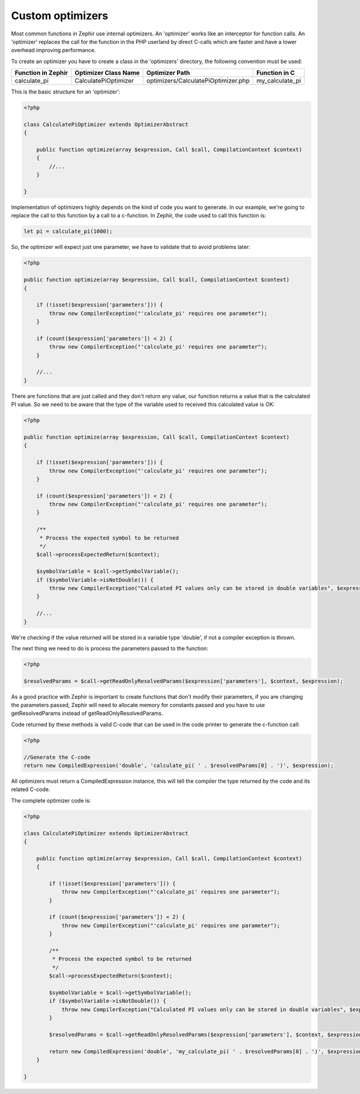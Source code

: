 Custom optimizers
=================
Most common functions in Zephir use internal optimizers. An 'optimizer' works like an interceptor for function calls.
An 'optimizer' replaces the call for the function in the PHP userland by direct C-calls which are faster and have a lower
overhead improving performance.

To create an optimizer you have to create a class in the 'optimizers' directory, the following convention must be used:

+--------------------+----------------------------+----------------------------------------------------------+------------------+
| Function in Zephir | Optimizer Class Name       | Optimizer Path                                           | Function in C    |
+====================+============================+==========================================================+==================+
| calculate_pi       | CalculatePiOptimizer       | optimizers/CalculatePiOptimizer.php                      | my_calculate_pi  |
+--------------------+----------------------------+----------------------------------------------------------+------------------+

This is the basic structure for an 'optimizer':

.. code-block:: php

    <?php

    class CalculatePiOptimizer extends OptimizerAbstract
    {

        public function optimize(array $expression, Call $call, CompilationContext $context)
        {
            //...
        }

    }

Implementation of optimizers highly depends on the kind of code you want to generate. In our example, we're going to replace the call to this
function by a call to a c-function. In Zephir, the code used to call this function is:

.. code-block:: zephir

    let pi = calculate_pi(1000);

So, the optimizer will expect just one parameter, we have to validate that to avoid problems later:

.. code-block:: php

    <?php

    public function optimize(array $expression, Call $call, CompilationContext $context)
    {

        if (!isset($expression['parameters'])) {
            throw new CompilerException("'calculate_pi' requires one parameter");
        }

        if (count($expression['parameters']) < 2) {
            throw new CompilerException("'calculate_pi' requires one parameter");
        }

        //...
    }

There are functions that are just called and they don't return any value, our function returns a value that is the calculated PI value. So we need
to be aware that the type of the variable used to received this calculated value is OK:

.. code-block:: php

    <?php

    public function optimize(array $expression, Call $call, CompilationContext $context)
    {

        if (!isset($expression['parameters'])) {
            throw new CompilerException("'calculate_pi' requires one parameter");
        }

        if (count($expression['parameters']) < 2) {
            throw new CompilerException("'calculate_pi' requires one parameter");
        }

        /**
         * Process the expected symbol to be returned
         */
        $call->processExpectedReturn($context);

        $symbolVariable = $call->getSymbolVariable();
        if ($symbolVariable->isNotDouble()) {
            throw new CompilerException("Calculated PI values only can be stored in double variables", $expression);
        }

        //...
    }

We're checking if the value returned will be stored in a variable type 'double', if not a compiler exception is thrown.

The next thing we need to do is process the parameters passed to the function:

.. code-block:: php

    <?php

    $resolvedParams = $call->getReadOnlyResolvedParams($expression['parameters'], $context, $expression);

As a good practice with Zephir is important to create functions that don't modify their parameters, if you are changing the parameters
passed, Zephir will need to allocate memory for constants passed and you have to use getResolvedParams instead of getReadOnlyResolvedParams.

Code returned by these methods is valid C-code that can be used in the code printer to generate the c-function call:

.. code-block:: php

    <?php

    //Generate the C-code
    return new CompiledExpression('double', 'calculate_pi( ' . $resolvedParams[0] . ')', $expression);

All optimizers must return a CompiledExpression instance, this will tell the compiler the type returned by the code and its related C-code.

The complete optimizer code is:

.. code-block:: php

    <?php

    class CalculatePiOptimizer extends OptimizerAbstract
    {

        public function optimize(array $expression, Call $call, CompilationContext $context)
        {

            if (!isset($expression['parameters'])) {
                throw new CompilerException("'calculate_pi' requires one parameter");
            }

            if (count($expression['parameters']) < 2) {
                throw new CompilerException("'calculate_pi' requires one parameter");
            }

            /**
             * Process the expected symbol to be returned
             */
            $call->processExpectedReturn($context);

            $symbolVariable = $call->getSymbolVariable();
            if ($symbolVariable->isNotDouble()) {
                throw new CompilerException("Calculated PI values only can be stored in double variables", $expression);
            }

            $resolvedParams = $call->getReadOnlyResolvedParams($expression['parameters'], $context, $expression);

            return new CompiledExpression('double', 'my_calculate_pi( ' . $resolvedParams[0] . ')', $expression);
        }

    }


